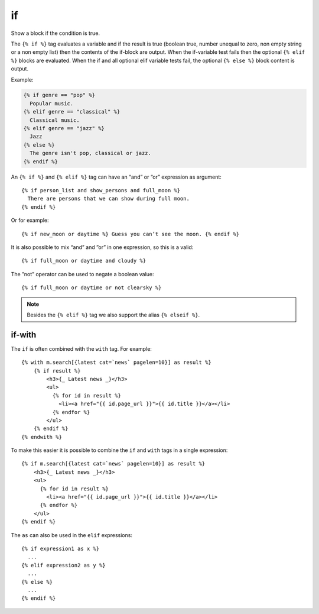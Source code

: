 
.. index:: tag; if
.. _tag-if:

if
==

Show a block if the condition is true.

The ``{% if %}`` tag evaluates a variable and if the result is true (boolean true, number unequal to zero, non empty string or a non empty list) then the contents of the if-block are output.  When the if-variable test fails then the optional ``{% elif %}`` blocks are evaluated. When the if and all optional elif variable tests fail, the optional ``{% else %}`` block content is output.

Example:

.. code-block:: django

   {% if genre == "pop" %}
     Popular music.
   {% elif genre == "classical" %}
     Classical music.
   {% elif genre == "jazz" %}
     Jazz
   {% else %}
     The genre isn't pop, classical or jazz.
   {% endif %}

An ``{% if %}`` and ``{% elif %}`` tag can have an “and” or “or” expression as argument::

   {% if person_list and show_persons and full_moon %}
     There are persons that we can show during full moon.
   {% endif %}

Or for example::

   {% if new_moon or daytime %} Guess you can’t see the moon. {% endif %}

It is also possible to mix “and” and ”or” in one expression, so this is a valid::

   {% if full_moon or daytime and cloudy %}

The ”not” operator can be used to negate a boolean value::

   {% if full_moon or daytime or not clearsky %}

.. note::
   Besides the ``{% elif %}`` tag we also support the alias ``{% elseif %}``.


if-with
-------

The ``if`` is often combined with the ``with`` tag. For example::

    {% with m.search[{latest cat=`news` pagelen=10}] as result %}
        {% if result %}
            <h3>{_ Latest news _}</h3>
            <ul>
              {% for id in result %}
                <li><a href="{{ id.page_url }}">{{ id.title }}</a></li>
              {% endfor %}
            </ul>
        {% endif %}
    {% endwith %}

To make this easier it is possible to combine the ``if`` and ``with`` tags in a single expression::

    {% if m.search[{latest cat=`news` pagelen=10}] as result %}
        <h3>{_ Latest news _}</h3>
        <ul>
          {% for id in result %}
            <li><a href="{{ id.page_url }}">{{ id.title }}</a></li>
          {% endfor %}
        </ul>
    {% endif %}

The ``as`` can also be used in the ``elif`` expressions::

    {% if expression1 as x %}
      ...
    {% elif expression2 as y %}
      ...
    {% else %}
      ...
    {% endif %}

.. seealso:: :ref:`tag-ifequal` and :ref:`tag-ifnotequal`.
